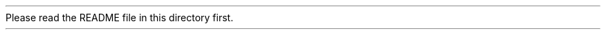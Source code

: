 Please read the README file in this directory first.
.ex
.Id $Id: procmailsc.man,v 1.12 2001/06/04 00:01:13 guenther Exp $
.TH PROCMAILSC 5 \*(Dt BuGless
.na
.SH NAME
procmailsc \- procmail weighted scoring technique
.SH SYNOPSIS
.RB [ * ]
.B "w^x condition"
.ad
.SH DESCRIPTION
In addition to the traditional true or false conditions you can specify
on a recipe, you can use a weighted scoring technique to decide if
a certain recipe matches or not.  When weighted scoring is used in a
recipe, then the final score for that recipe must be positive for it
to match.

A certain condition can contribute to the score if you allocate it
a `weight'
.RB ( w )
and an `exponent'
.RB ( x ).
You do this by preceding the condition (on the same line) with:
.RS
.B w^x
.RE
Whereas both
.B w
and
.B x
are real numbers between @MIN32@.0 and @MAX32@.0 inclusive.

.SH "Weighted regular expression conditions"
The first time the regular expression is found, it will add
.I w
to the score.  The second time it is found,
.I w*x
will be added.  The third time it is found,
.I w*x*x
will be added.  The fourth time
.I w*x*x*x
will be added.  And so forth.

This can be described by the following concise formula:
.Sx 4
                     n
     n   k\-1        x \- 1
w * Sum x    = w * \-\-\-\-\-\-\-
    k=1             x \- 1
.Ex
It represents the total added score for this condition if
.B n
matches are found.

Note that the following case distinctions can be made:
.TP 8
x=0
Only the first match will contribute w to the score.  Any subsequent
matches are ignored.
.TP
x=1
Every match will contribute the same w to the score.  The score grows
linearly with the number of matches found.
.TP
0<x<1
Every match will contribute less to the score than the previous one.
The score will asymptotically approach a certain value (see the
.B NOTES
section below).
.TP
1<x
Every match will contribute more to the score than the previous one.
The score will grow exponentially.
.TP
x<0
Can be utilized to favour odd or even number of matches.
.PP
If the regular expression is negated (i.e. matches if it isn't found),
then
.B n
obviously can either be zero or one.
.SH "Weighted program conditions"
If the program returns an exitcode of EXIT_SUCCESS (=@EX_OK@), then the total
added score will be
.BR w .
If it returns any other exitcode (indicating failure), the total added
score will be
.BR x .
.PP
If the exitcode of the program is negated, then, the exitcode will
be considered as if it were a virtual number of matches.  Calculation
of the added score then proceeds as if it had been a normal regular
expression with
.B n=`exitcode'
matches.
.SH "Weighted length conditions"
If the length of the actual mail is
.B M
then:
.Sx 1
* w^x  > L
.Ex
will generate an additional score of:
.Sx 4
           @POW@
    /  M  \e
w * | \-\-\- |
    \e  L  /
.Ex
And:
.Sx 1
* w^x  < L
.Ex
will generate an additional score of:
.Sx 4
           @POW@
    /  L  \e
w * | \-\-\- |
    \e  M  /
.Ex
.PP
In both cases, if L=M, this will add w to the score.  In the former case
however, larger mails will be favoured, in the latter case, smaller
mails will be favoured.  Although x can be varied to fine-tune the
steepness of the function, typical usage sets x=1.
.SH MISCELLANEOUS
You can query the final score of all the conditions on a recipe from the
environment variable
.BR $= .
This variable is set
.I every
time just after procmail has parsed all conditions on a recipe (even if the
recipe is not being executed).
.SH EXAMPLES
The following recipe will ditch all mails having more than 150 lines in the
body.
The first condition contains an empty regular expression which, because
it always matches, is used to give our score a negative offset.
The second condition then matches every line in the mail, and consumes
up the previous negative offset we gave (one point per line).  In the end,
the score will only be positive if the mail contained more than 150 lines.
.Sx 5
:0 @BODY_GREP@@PASS_HEAD@
* \-150^0
*    1^1  ^.*$
/dev/null
.Ex
Suppose you have a priority folder which you always read first.  The next
recipe picks out the priority mail and files them in this special folder.
The first condition is a regular one, i.e. it doesn't contribute to the
score, but simply has to be satisfied.  The other conditions describe things
like: john and claire usually have something important to say, meetings
are usually important, replies are favoured a bit, mails about Elvis
(this is merely an example :\-) are favoured (the more he is mentioned, the
more the mail is favoured, but the maximum extra score due to Elvis will
be 4000, no matter how often he is mentioned), lots of quoted lines are
disliked, smileys are appreciated (the score for those will reach a maximum
of 3500), those three people usually don't send
interesting mails, the mails should preferably be small (e.g. 2000 bytes long
mails will score \-100, 4000 bytes long mails do \-800).
As you see, if some of the uninteresting people send mail, then the mail
still has a chance of landing in the priority folder, e.g. if it is about
a meeting, or if it contains at least two smileys.
.Sx 11
:0 @HEAD_GREP@@BODY_GREP@
*         !^Precedence:.*(junk|bulk)
* 2000^0   ^From:.*(john@home|claire@work)
* 2000^0   ^Subject:.*meeting
*  300^0   ^Subject:.*Re:
* 1000^.75 elvis|presley
* \-100^1   ^>
*  350^.9  :\-\e)
* \-500^0   ^From:.*(boss|jane|henry)@work
* \-100^3   > 2000
priority_folder
.Ex
If you are subscribed to a mailinglist, and just would like to read
the quality mails, then the following recipes could do the trick.
First we make sure that the mail is coming from the mailinglist.
Then we check if it is from certain persons of whom we value
the opinion, or about a subject we absolutely want to know everything
about.  If it is, file it.  Otherwise, check if the ratio of quoted lines
to original lines is at most 1:2.  If it exceeds that, ditch the mail.
Everything that survived the previous test, is filed.
.Sx 15
:0
^@FROM@mailinglist-request@some.where
{
  :0:
  * ^(From:.*(paula|bill)|Subject:.*skiing)
  mailinglist

  :0 @BODY_GREP@@PASS_HEAD@
  *  20^1 ^>
  * \-10^1 ^[^>]
  /dev/null

  :0:
  mailinglist
}
.Ex
For further examples you should look in the
.BR procmailex (5)
man page.
.SH CAVEATS
Because this speeds up the search by an order of magnitude,
the procmail internal egrep will always search for the leftmost
.I shortest
match, unless it is determining what to assign to
.BR @MATCHVAR@ ,
in which case it searches the leftmost
.I longest
match.
E.g. for the leftmost
.I shortest
match, by itself, the regular expression:
.TP
.B .*
will always match a zero length string at the same spot.
.TP
.B .+
will always match one character (except newlines of course).
.SH "SEE ALSO"
.na
.nh
.BR procmail (1),
.BR procmailrc (5),
.BR procmailex (5),
.BR sh (1),
.BR csh (1),
.BR egrep (1),
.BR grep (1),
.hy
.ad
.SH BUGS
If, in a length condition, you specify an
.B x
that causes an overflow, procmail is at the mercy of the
.BR pow (3)
function in your mathematical library.
.PP
Floating point numbers in `engineering' format (e.g. 12e5) are not accepted.
.SH MISCELLANEOUS
As soon as `plus infinity' (@MAX32@) is reached, any subsequent
.I weighted
conditions will simply be skipped.
.PP
As soon as `minus infinity' (@MIN32@) is reached, the condition will
be considered as `no match' and the recipe will terminate early.
.SH NOTES
If in a regular expression weighted formula
.BR 0<x<1 ,
the total added score for this condition will asymptotically approach:
.Sx 3
   w
\-\-\-\-\-\-\-
 1 \- x
.Ex
In order to reach half the maximum value you need
.Sx 3
     \- ln 2
n = \-\-\-\-\-\-\-\-
       ln x
.Ex
matches.
